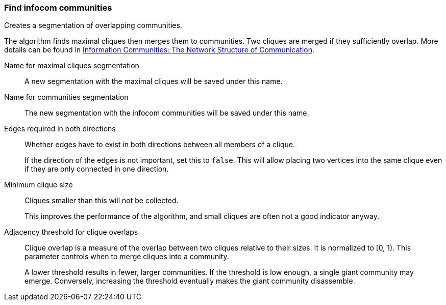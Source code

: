 ### Find infocom communities

Creates a segmentation of overlapping communities.

The algorithm finds maximal cliques then merges them to communities.
Two cliques are merged if they sufficiently overlap.
More details can be found in
http://www.insead.edu/facultyresearch/research/details_papers.cfm?id=24896[
Information Communities: The Network Structure of Communication].

====
[[cliques_name]] Name for maximal cliques segmentation::
A new segmentation with the maximal cliques will be saved under this name.

[[communities_name]] Name for communities segmentation::
The new segmentation with the infocom communities will be saved under this name.

[[bothdir]] Edges required in both directions::
Whether edges have to exist in both directions between all members of a clique.
+
=====
If the direction of the edges is not important, set this to `false`. This will allow placing two
vertices into the same clique even if they are only connected in one direction.
=====

[[min]] Minimum clique size::
Cliques smaller than this will not be collected.
+
This improves the performance of the algorithm, and small cliques are often not a good indicator
anyway.

[[adjacency_threshold]] Adjacency threshold for clique overlaps::
Clique overlap is a measure of the overlap between two cliques relative to their sizes.
It is normalized to [0, 1). This parameter controls when to merge cliques into a community.
+
A lower threshold results in fewer, larger communities. If the threshold is low enough, a
single giant community may emerge. Conversely, increasing the threshold eventually makes
the giant community disassemble.
====
